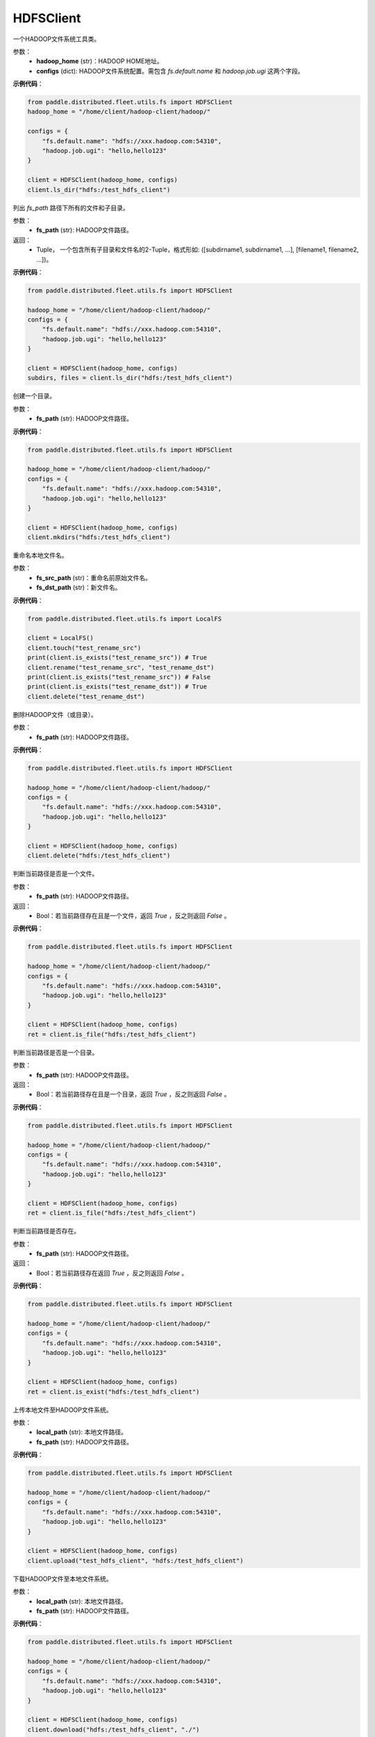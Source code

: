 .. _cn_api_distributed_fleet_utils_fs_HDFSClient:

HDFSClient
-------------------------------

.. py:class:: paddle.distributed.fleet.utils.fs.HDFSClient
一个HADOOP文件系统工具类。

参数：
    - **hadoop_home** (str)：HADOOP HOME地址。
    - **configs** (dict): HADOOP文件系统配置。需包含 `fs.default.name` 和 `hadoop.job.ugi` 这两个字段。

**示例代码**：

.. code-block:: text

    from paddle.distributed.fleet.utils.fs import HDFSClient
    hadoop_home = "/home/client/hadoop-client/hadoop/"

    configs = {
        "fs.default.name": "hdfs://xxx.hadoop.com:54310",
        "hadoop.job.ugi": "hello,hello123"
    }

    client = HDFSClient(hadoop_home, configs)
    client.ls_dir("hdfs:/test_hdfs_client")

.. py:method:: ls_dir(fs_path)
列出 `fs_path` 路径下所有的文件和子目录。

参数：
    - **fs_path** (str): HADOOP文件路径。

返回：
    - Tuple， 一个包含所有子目录和文件名的2-Tuple，格式形如: ([subdirname1, subdirname1, ...], [filename1, filename2, ...])。

**示例代码**：

.. code-block:: text

    from paddle.distributed.fleet.utils.fs import HDFSClient

    hadoop_home = "/home/client/hadoop-client/hadoop/"
    configs = {
        "fs.default.name": "hdfs://xxx.hadoop.com:54310",
        "hadoop.job.ugi": "hello,hello123"
    }

    client = HDFSClient(hadoop_home, configs)
    subdirs, files = client.ls_dir("hdfs:/test_hdfs_client")

.. py:method:: mkdirs(fs_path)
创建一个目录。

参数：
    - **fs_path** (str): HADOOP文件路径。

**示例代码**：

.. code-block:: python

    from paddle.distributed.fleet.utils.fs import HDFSClient

    hadoop_home = "/home/client/hadoop-client/hadoop/"
    configs = {
        "fs.default.name": "hdfs://xxx.hadoop.com:54310",
        "hadoop.job.ugi": "hello,hello123"
    }

    client = HDFSClient(hadoop_home, configs)
    client.mkdirs("hdfs:/test_hdfs_client")

.. py:method:: rename(fs_src_path, fs_dst_path)
重命名本地文件名。

参数：
    - **fs_src_path** (str)：重命名前原始文件名。
    - **fs_dst_path** (str)：新文件名。

**示例代码**：

.. code-block:: python

    from paddle.distributed.fleet.utils.fs import LocalFS

    client = LocalFS()
    client.touch("test_rename_src")
    print(client.is_exists("test_rename_src")) # True
    client.rename("test_rename_src", "test_rename_dst")
    print(client.is_exists("test_rename_src")) # False
    print(client.is_exists("test_rename_dst")) # True
    client.delete("test_rename_dst")

.. py:method:: delete(fs_path)
删除HADOOP文件（或目录）。

参数：
    - **fs_path** (str): HADOOP文件路径。

**示例代码**：

.. code-block:: text

    from paddle.distributed.fleet.utils.fs import HDFSClient

    hadoop_home = "/home/client/hadoop-client/hadoop/"
    configs = {
        "fs.default.name": "hdfs://xxx.hadoop.com:54310",
        "hadoop.job.ugi": "hello,hello123"
    }

    client = HDFSClient(hadoop_home, configs)
    client.delete("hdfs:/test_hdfs_client")

.. py:method:: is_file(fs_path)
判断当前路径是否是一个文件。

参数：
    - **fs_path** (str): HADOOP文件路径。

返回：
    - Bool：若当前路径存在且是一个文件，返回 `True` ，反之则返回 `False` 。

**示例代码**：

.. code-block:: text

    from paddle.distributed.fleet.utils.fs import HDFSClient

    hadoop_home = "/home/client/hadoop-client/hadoop/"
    configs = {
        "fs.default.name": "hdfs://xxx.hadoop.com:54310",
        "hadoop.job.ugi": "hello,hello123"
    }

    client = HDFSClient(hadoop_home, configs)
    ret = client.is_file("hdfs:/test_hdfs_client")

.. py:method:: is_dir(fs_path)
判断当前路径是否是一个目录。

参数：
    - **fs_path** (str): HADOOP文件路径。

返回：
    - Bool：若当前路径存在且是一个目录，返回 `True` ，反之则返回 `False` 。

**示例代码**：

.. code-block:: text

    from paddle.distributed.fleet.utils.fs import HDFSClient

    hadoop_home = "/home/client/hadoop-client/hadoop/"
    configs = {
        "fs.default.name": "hdfs://xxx.hadoop.com:54310",
        "hadoop.job.ugi": "hello,hello123"
    }

    client = HDFSClient(hadoop_home, configs)
    ret = client.is_file("hdfs:/test_hdfs_client")

.. py:method:: is_exist(fs_path)
判断当前路径是否存在。

参数：
    - **fs_path** (str): HADOOP文件路径。

返回：
    - Bool：若当前路径存在返回 `True` ，反之则返回 `False` 。

**示例代码**：

.. code-block:: text

    from paddle.distributed.fleet.utils.fs import HDFSClient

    hadoop_home = "/home/client/hadoop-client/hadoop/"
    configs = {
        "fs.default.name": "hdfs://xxx.hadoop.com:54310",
        "hadoop.job.ugi": "hello,hello123"
    }

    client = HDFSClient(hadoop_home, configs)
    ret = client.is_exist("hdfs:/test_hdfs_client")

.. py:method:: upload(local_path, fs_path)
上传本地文件至HADOOP文件系统。

参数：
    - **local_path** (str): 本地文件路径。
    - **fs_path** (str): HADOOP文件路径。

**示例代码**：

.. code-block:: text

    from paddle.distributed.fleet.utils.fs import HDFSClient

    hadoop_home = "/home/client/hadoop-client/hadoop/"
    configs = {
        "fs.default.name": "hdfs://xxx.hadoop.com:54310",
        "hadoop.job.ugi": "hello,hello123"
    }

    client = HDFSClient(hadoop_home, configs)
    client.upload("test_hdfs_client", "hdfs:/test_hdfs_client")

.. py:method:: download(fs_path, local_path)
下载HADOOP文件至本地文件系统。

参数：
    - **local_path** (str): 本地文件路径。
    - **fs_path** (str): HADOOP文件路径。

**示例代码**：

.. code-block:: text

    from paddle.distributed.fleet.utils.fs import HDFSClient

    hadoop_home = "/home/client/hadoop-client/hadoop/"
    configs = {
        "fs.default.name": "hdfs://xxx.hadoop.com:54310",
        "hadoop.job.ugi": "hello,hello123"
    }

    client = HDFSClient(hadoop_home, configs)
    client.download("hdfs:/test_hdfs_client", "./")


.. py:method:: touch(fs_path, exist_ok=True)
创建一个HADOOP文件。

参数：
    - **fs_path** (str): HADOOP文件路径。
    - **exist_ok** (bool): 路径已存在时程序是否报错。若 `exist_ok = True`，则直接返回，反之则抛出文件存在的异常，默认不抛出异常。

**示例代码**：

.. code-block:: text

    from paddle.distributed.fleet.utils.fs import HDFSClient

    hadoop_home = "/home/client/hadoop-client/hadoop/"
    configs = {
        "fs.default.name": "hdfs://xxx.hadoop.com:54310",
        "hadoop.job.ugi": "hello,hello123"
    }

    client = HDFSClient(hadoop_home, configs)
    client.touch("hdfs:/test_hdfs_client")

.. py:method:: mv(fs_src_path, fs_dst_path, overwrite=False)
HADOOP系统文件移动。

参数：
    - **fs_src_path** (str): 移动前源文件路径名。
    - **fs_dst_path** (str): 移动后目标文件路径名。
    - **overwrite** (bool): 若目标文件已存在，是否删除进行重写，默认不重写并抛出异常。
 
**示例代码**：

.. code-block:: text

    from paddle.distributed.fleet.utils.fs import HDFSClient

    hadoop_home = "/home/client/hadoop-client/hadoop/"
    configs = {
        "fs.default.name": "hdfs://xxx.hadoop.com:54310",
        "hadoop.job.ugi": "hello,hello123"
    }

    client = HDFSClient(hadoop_home, configs)
    client.mv("hdfs:/test_hdfs_client", "hdfs:/test_hdfs_client2")

.. py:method:: list_dirs(fs_path)
列出HADOOP文件路径下所有的子目录。

参数：
    - **fs_path** (str): HADOOP文件路径。

返回：
    - List: 该路径下所有的子目录名。

**示例代码**：

.. code-block:: text

    from paddle.distributed.fleet.utils.fs import HDFSClient

    hadoop_home = "/home/client/hadoop-client/hadoop/"
    configs = {
        "fs.default.name": "hdfs://xxx.hadoop.com:54310",
        "hadoop.job.ugi": "hello,hello123"
    }

    client = HDFSClient(hadoop_home, configs)
    subdirs = client.list_dirs("hdfs:/test_hdfs_client")




